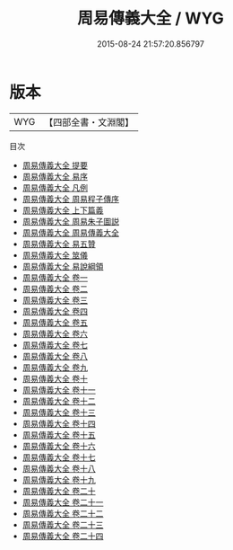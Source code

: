 #+TITLE: 周易傳義大全 / WYG
#+DATE: 2015-08-24 21:57:20.856797
* 版本
 |       WYG|【四部全書・文淵閣】|
目次
 - [[file:KR1a0091_000.txt::000-1a][周易傳義大全 提要]]
 - [[file:KR1a0091_000.txt::000-4a][周易傳義大全 易序]]
 - [[file:KR1a0091_000.txt::000-6a][周易傳義大全 凡例]]
 - [[file:KR1a0091_000.txt::000-13a][周易傳義大全 周易程子傳序]]
 - [[file:KR1a0091_001.txt::001-1a][周易傳義大全 上下篇義]]
 - [[file:KR1a0091_002.txt::002-1a][周易傳義大全 周易朱子圖説]]
 - [[file:KR1a0091_003.txt::003-1a][周易傳義大全 周易傳義大全]]
 - [[file:KR1a0091_004.txt::004-1a][周易傳義大全 易五贊]]
 - [[file:KR1a0091_005.txt::005-1a][周易傳義大全 筮儀]]
 - [[file:KR1a0091_006.txt::006-1a][周易傳義大全 易說綱領]]
 - [[file:KR1a0091_007.txt::007-1a][周易傳義大全 卷一]]
 - [[file:KR1a0091_008.txt::008-1a][周易傳義大全 卷二]]
 - [[file:KR1a0091_009.txt::009-1a][周易傳義大全 卷三]]
 - [[file:KR1a0091_010.txt::010-1a][周易傳義大全 卷四]]
 - [[file:KR1a0091_011.txt::011-1a][周易傳義大全 卷五]]
 - [[file:KR1a0091_012.txt::012-1a][周易傳義大全 卷六]]
 - [[file:KR1a0091_013.txt::013-1a][周易傳義大全 卷七]]
 - [[file:KR1a0091_014.txt::014-1a][周易傳義大全 卷八]]
 - [[file:KR1a0091_015.txt::015-1a][周易傳義大全 卷九]]
 - [[file:KR1a0091_016.txt::016-1a][周易傳義大全 卷十]]
 - [[file:KR1a0091_017.txt::017-1a][周易傳義大全 卷十一]]
 - [[file:KR1a0091_018.txt::018-1a][周易傳義大全 卷十二]]
 - [[file:KR1a0091_019.txt::019-1a][周易傳義大全 卷十三]]
 - [[file:KR1a0091_020.txt::020-1a][周易傳義大全 卷十四]]
 - [[file:KR1a0091_021.txt::021-1a][周易傳義大全 卷十五]]
 - [[file:KR1a0091_022.txt::022-1a][周易傳義大全 卷十六]]
 - [[file:KR1a0091_023.txt::023-1a][周易傳義大全 卷十七]]
 - [[file:KR1a0091_024.txt::024-1a][周易傳義大全 卷十八]]
 - [[file:KR1a0091_025.txt::025-1a][周易傳義大全 卷十九]]
 - [[file:KR1a0091_026.txt::026-1a][周易傳義大全 卷二十]]
 - [[file:KR1a0091_027.txt::027-1a][周易傳義大全 卷二十一]]
 - [[file:KR1a0091_028.txt::028-1a][周易傳義大全 卷二十二]]
 - [[file:KR1a0091_029.txt::029-1a][周易傳義大全 卷二十三]]
 - [[file:KR1a0091_030.txt::030-1a][周易傳義大全 卷二十四]]
